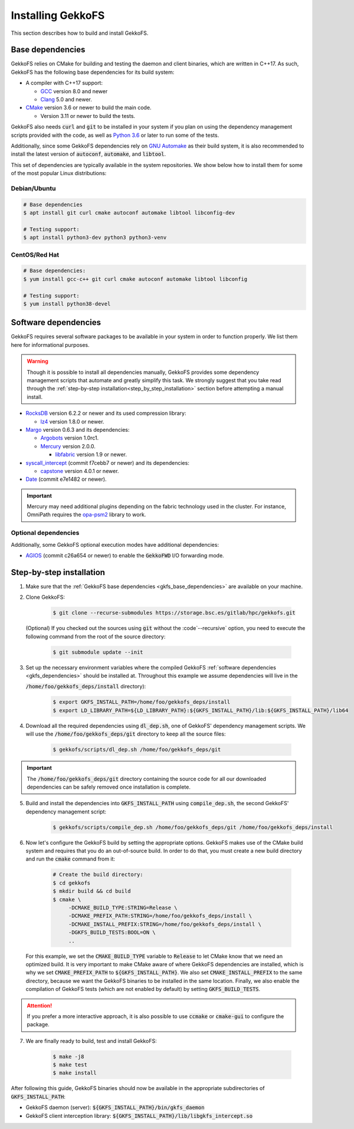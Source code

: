 .. _building_gekkofs:

Installing GekkoFS
******************

This section describes how to build and install GekkoFS.

.. _gkfs_base_dependencies:

Base dependencies
=================

GekkoFS relies on CMake for building and testing the daemon and client
binaries, which are written in C++17. As such, GekkoFS has the following
base dependencies for its build system:

- A compiler with C++17 support:

  - `GCC <https://gcc.gnu.org>`_ version 8.0 and newer
  - `Clang <https://clang.llvm.org/>`_ 5.0 and newer.

- `CMake <https://cmake.org>`_ version 3.6 or newer to build the main code.

  - Version 3.11 or newer to build the tests.

GekkoFS also needs :code:`curl` and :code:`git` to be installed in
your system if you plan on using the dependency management scripts provided
with the code, as well as `Python 3.6 <https://www.python.org/downloads/>`_
or later to run some of the tests.

Additionally, since some GekkoFS dependencies rely on `GNU Automake
<https://www.gnu.org/software/automake/>`_ as
their build system, it is also recommended to install the latest version of
:code:`autoconf`, :code:`automake`, and :code:`libtool`.

This set of dependencies are typically available in the system repositories.
We show below how to install them for some of the most popular Linux
distributions:

Debian/Ubuntu
-------------

.. code-block:: console

  # Base dependencies
  $ apt install git curl cmake autoconf automake libtool libconfig-dev

  # Testing support:
  $ apt install python3-dev python3 python3-venv

CentOS/Red Hat
--------------

.. code-block:: console

  # Base dependencies:
  $ yum install gcc-c++ git curl cmake autoconf automake libtool libconfig

  # Testing support:
  $ yum install python38-devel

.. _gkfs_dependencies:

Software dependencies
=====================

GekkoFS requires several software packages to be available in your system in
order to function properly. We list them here for informational purposes.

.. warning::

    Though it is possible to install all dependencies manually, GekkoFS
    provides some dependency management scripts that automate and
    greatly simplify this task. We strongly suggest that you take read through
    the :ref:`step-by-step installation<step_by_step_installation>` section
    before attempting a manual install.

- `RocksDB <https://github.com/facebook/rocksdb/>`_ version 6.2.2 or newer and its used compression library:

  - `lz4 <https://github.com/lz4/lz4>`_ version 1.8.0 or newer.


- `Margo <https://github.com/mochi-hpc/mochi-margo/releases>`_ version 0.6.3 and its dependencies:

  - `Argobots <https://github.com/pmodels/argobots/releases/tag/v1.0.1>`_ version 1.0rc1.
  - `Mercury <https://github.com/mercury-hpc/mercury/releases/tag/v2.0.0>`_ version 2.0.0.

    - `libfabric <https://github.com/ofiwg/libfabric>`_ version 1.9 or newer.


- `syscall_intercept <https://github.com/pmem/syscall_intercept>`_ (commit f7cebb7 or newer) and its dependencies:

  - `capstone <https://www.capstone-engine.org/>`_ version 4.0.1 or newer.

- `Date <https://github.com/HowardHinnant/date>`_  (commit e7e1482 or newer).

.. important::

    Mercury may need additional plugins depending on the fabric technology used in the cluster. For instance,
    OmniPath requires the `opa-psm2 <https://github.com/cornelisnetworks/opa-psm2>`_ library to work.

Optional dependencies
---------------------

Additionally, some GekkoFS optional execution modes have additional
dependencies:

- `AGIOS <https://github.com/francielizanon/agios>`_ (commit c26a654 or
  newer) to enable the :code:`GekkoFWD` I/O forwarding mode.

.. _step_by_step_installation:

Step-by-step installation
=========================

1. Make sure that the :ref:`GekkoFS base dependencies <gkfs_base_dependencies>`
   are available on your machine.

2. Clone GekkoFS:

    .. code-block:: console

      $ git clone --recurse-submodules https://storage.bsc.es/gitlab/hpc/gekkofs.git


   (Optional) If you checked out the sources using :code:`git` without the
   :code`--recursive` option, you need to execute the following command from
   the root of the source directory:

    .. code-block:: console

      $ git submodule update --init

3. Set up the necessary environment variables where the compiled GekkoFS
   :ref:`software dependencies <gkfs_dependencies>` should be installed at.
   Throughout this example we assume dependencies will live in the

   :code:`/home/foo/gekkofs_deps/install` directory):

    .. code-block:: console

       $ export GKFS_INSTALL_PATH=/home/foo/gekkofs_deps/install
       $ export LD_LIBRARY_PATH=${LD_LIBRARY_PATH}:${GKFS_INSTALL_PATH}/lib:${GKFS_INSTALL_PATH}/lib64

4. Download all the required dependencies using :code:`dl_dep.sh`, one of
   GekkoFS' dependency management scripts. We will use the
   :code:`/home/foo/gekkofs_deps/git` directory to keep all the source files:

    .. code-block:: console

       $ gekkofs/scripts/dl_dep.sh /home/foo/gekkofs_deps/git

.. important::

    The :code:`/home/foo/gekkofs_deps/git` directory containing the source code
    for all our downloaded dependencies can be safely removed once installation
    is complete.

5. Build and install the dependencies into :code:`GKFS_INSTALL_PATH` using
   :code:`compile_dep.sh`, the second GekkoFS' dependency management script:

    .. code-block:: console

       $ gekkofs/scripts/compile_dep.sh /home/foo/gekkofs_deps/git /home/foo/gekkofs_deps/install

6. Now let's configure the GekkoFS build by setting the appropriate options.
   GekkoFS makes use of the CMake build system and requires that you do an
   out-of-source build. In order to do that, you must create a new build
   directory and run the :code:`cmake` command from it:

    .. code-block:: console

       # Create the build directory:
       $ cd gekkofs
       $ mkdir build && cd build
       $ cmake \
            -DCMAKE_BUILD_TYPE:STRING=Release \
            -DCMAKE_PREFIX_PATH:STRING=/home/foo/gekkofs_deps/install \
            -DCMAKE_INSTALL_PREFIX:STRING=/home/foo/gekkofs_deps/install \
            -DGKFS_BUILD_TESTS:BOOL=ON \
            ..


   For this example, we set the :code:`CMAKE_BUILD_TYPE` variable to
   :code:`Release` to let CMake know that we need an optimized build.
   It is very important to make CMake aware of where GekkoFS dependencies are
   installed, which is why we set :code:`CMAKE_PREFIX_PATH` to
   :code:`${GKFS_INSTALL_PATH}`. We also set :code:`CMAKE_INSTALL_PREFIX` to
   the same directory, because we want the GekkoFS binaries to be
   installed in the same location. Finally, we also enable the compilation of
   GekkoFS tests (which are not enabled by default) by setting
   :code:`GKFS_BUILD_TESTS`.

.. attention::
    If you prefer a more interactive approach, it is also possible to use
    :code:`ccmake` or :code:`cmake-gui` to configure the package.

7. We are finally ready to build, test and install GekkoFS:

    .. code-block:: console

       $ make -j8
       $ make test
       $ make install

After following this guide, GekkoFS binaries should now be available in the
appropriate subdirectories of :code:`GKFS_INSTALL_PATH`:

- GekkoFS daemon (server): :code:`${GKFS_INSTALL_PATH}/bin/gkfs_daemon`
- GekkoFS client interception library: :code:`${GKFS_INSTALL_PATH}/lib/libgkfs_intercept.so`
